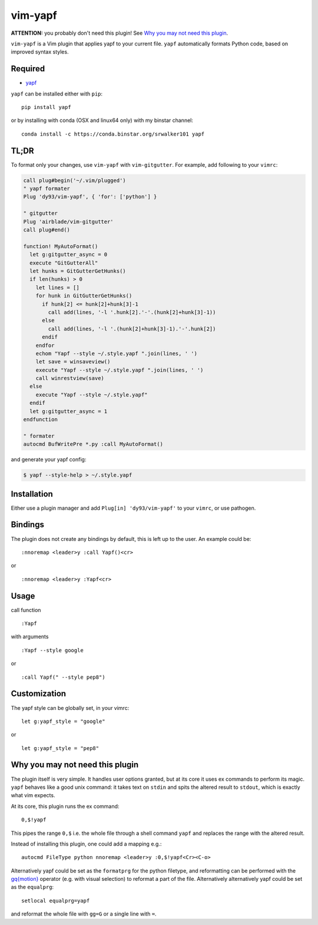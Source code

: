 ========================
vim-yapf
========================

.. image:: https://badges.gitter.im/Join%20Chat.svg
   :alt: Join the chat at https://gitter.im/mindriot101/vim-yapf
   :target: https://gitter.im/mindriot101/vim-yapf?utm_source=badge&utm_medium=badge&utm_campaign=pr-badge&utm_content=badge

**ATTENTION:** you probably don't need this plugin! See `Why you may not need this plugin`_.

``vim-yapf`` is a Vim plugin that applies yapf to your current file.
``yapf`` automatically formats Python code, based on improved syntax styles.


Required
=====================

* `yapf <https://pypi.python.org/pypi/yapf/>`_

``yapf`` can be installed either with ``pip``:

::

 pip install yapf

or by installing with conda (OSX and linux64 only) with my binstar channel:

::

 conda install -c https://conda.binstar.org/srwalker101 yapf

TL;DR
=====================
To format only your changes, use ``vim-yapf`` with ``vim-gitgutter``. For example, add following to your ``vimrc``:

.. code:: vim

   call plug#begin('~/.vim/plugged')
   " yapf formater
   Plug 'dy93/vim-yapf', { 'for': ['python'] }

   " gitgutter
   Plug 'airblade/vim-gitgutter'
   call plug#end()

   function! MyAutoFormat()
     let g:gitgutter_async = 0
     execute "GitGutterAll"
     let hunks = GitGutterGetHunks()
     if len(hunks) > 0
       let lines = []
       for hunk in GitGutterGetHunks()
         if hunk[2] <= hunk[2]+hunk[3]-1
           call add(lines, '-l '.hunk[2].'-'.(hunk[2]+hunk[3]-1))
         else
           call add(lines, '-l '.(hunk[2]+hunk[3]-1).'-'.hunk[2])
         endif
       endfor
       echom "Yapf --style ~/.style.yapf ".join(lines, ' ')
       let save = winsaveview()
       execute "Yapf --style ~/.style.yapf ".join(lines, ' ')
       call winrestview(save)
     else
       execute "Yapf --style ~/.style.yapf"
     endif
     let g:gitgutter_async = 1
   endfunction

   " formater
   autocmd BufWritePre *.py :call MyAutoFormat()

and generate your yapf config:

.. code:: bash

   $ yapf --style-help > ~/.style.yapf



Installation
=====================

Either use a plugin manager and add ``Plug[in] 'dy93/vim-yapf'`` to your ``vimrc``, or use pathogen.

Bindings
=====================

The plugin does not create any bindings by default, this is left up to the user. An example could be:


::

 :nnoremap <leader>y :call Yapf()<cr>

or

::

 :nnoremap <leader>y :Yapf<cr>



Usage
=====================

call function

::

 :Yapf

with arguments

::

 :Yapf --style google

or

::

 :call Yapf(" --style pep8")

Customization
=====================

The yapf style can be globally set, in your vimrc:

::

 let g:yapf_style = "google"

or

::

 let g:yapf_style = "pep8"

Why you may not need this plugin
================================

The plugin itself is very simple. It handles user options granted, but at its core it uses ex commands to perform its magic. ``yapf`` behaves like a good unix command: it takes text on ``stdin`` and spits the altered result to ``stdout``, which is exactly what vim expects.

At its core, this plugin runs the ex command:

::

 0,$!yapf

This pipes the range ``0,$`` i.e. the whole file through a shell command ``yapf`` and replaces the range with the altered result.

Instead of installing this plugin, one could add a mapping e.g.:

::

 autocmd FileType python nnoremap <leader>y :0,$!yapf<Cr><C-o>

Alternatively yapf could be set as the ``formatprg`` for the python filetype, and reformatting can be performed with the `gq{motion}`_ operator (e.g. with visual selection) to reformat a part of the file.
Alternatively alternatively yapf could be set as the ``equalprg``:

::

 setlocal equalprg=yapf

and reformat the whole file with ``gg=G`` or a single line with ``=``.

.. _gq{motion}: https://github.com/vim/vim/blob/b182b40080a23ea1e1ffa28ea03b412174a236bb/runtime/doc/change.txt#L1299
